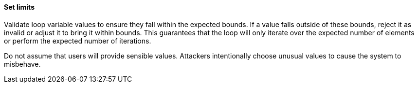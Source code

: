 ==== Set limits

Validate loop variable values to ensure they fall within the expected bounds.
If a value falls outside of these bounds, reject it as invalid or adjust it to
bring it within bounds. This guarantees that the loop will only iterate over
the expected number of elements or perform the expected number of iterations.

Do not assume that users will provide sensible values. Attackers intentionally
choose unusual values to cause the system to misbehave.